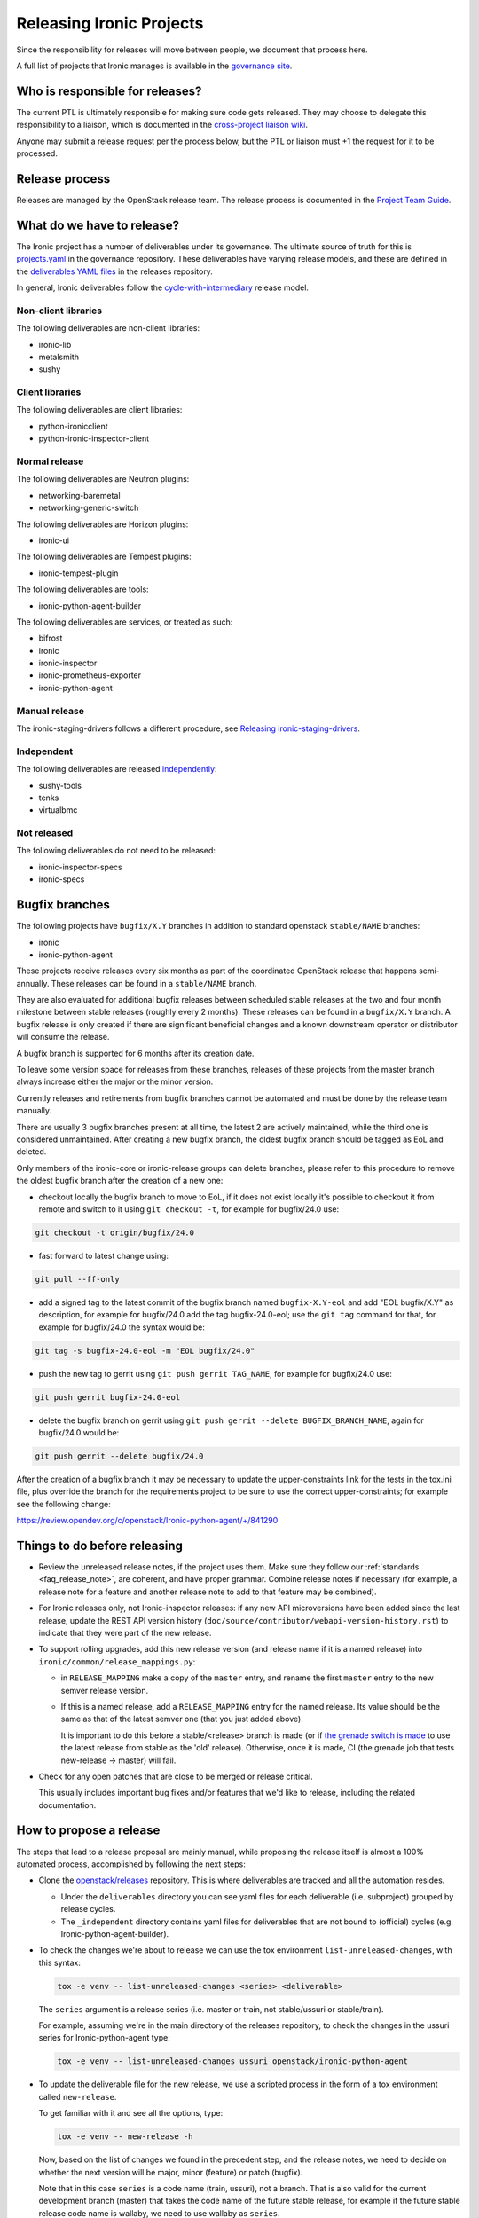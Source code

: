 =========================
Releasing Ironic Projects
=========================

Since the responsibility for releases will move between people, we document
that process here.

A full list of projects that Ironic manages is available in the `governance
site`_.

.. _`governance site`: https://governance.openstack.org/reference/projects/ironic.html

Who is responsible for releases?
================================

The current PTL is ultimately responsible for making sure code gets released.
They may choose to delegate this responsibility to a liaison, which is
documented in the `cross-project liaison wiki`_.

Anyone may submit a release request per the process below, but the PTL or
liaison must +1 the request for it to be processed.

.. _`cross-project liaison wiki`: https://wiki.openstack.org/wiki/CrossProjectLiaisons#Release_management

Release process
===============

Releases are managed by the OpenStack release team. The release process is
documented in the `Project Team Guide`_.

.. _`Project Team Guide`: https://docs.openstack.org/project-team-guide/release-management.html#how-to-release

What do we have to release?
===========================

The Ironic project has a number of deliverables under its governance.  The
ultimate source of truth for this is `projects.yaml
<https://opendev.org/openstack/governance/src/branch/master/reference/projects.yaml>`__
in the governance repository. These deliverables have varying release models,
and these are defined in the `deliverables YAML files
<https://opendev.org/openstack/releases/src/branch/master/deliverables>`__ in
the releases repository.

In general, Ironic deliverables follow the `cycle-with-intermediary
<https://releases.openstack.org/reference/release_models.html#cycle-with-intermediary>`__
release model.

Non-client libraries
--------------------

The following deliverables are non-client libraries:

* ironic-lib
* metalsmith
* sushy

Client libraries
----------------

The following deliverables are client libraries:

* python-ironicclient
* python-ironic-inspector-client

Normal release
--------------

The following deliverables are Neutron plugins:

* networking-baremetal
* networking-generic-switch

The following deliverables are Horizon plugins:

* ironic-ui

The following deliverables are Tempest plugins:

* ironic-tempest-plugin

The following deliverables are tools:

* ironic-python-agent-builder

The following deliverables are services, or treated as such:

* bifrost
* ironic
* ironic-inspector
* ironic-prometheus-exporter
* ironic-python-agent

Manual release
--------------

The ironic-staging-drivers follows a different procedure, see
`Releasing ironic-staging-drivers
<https://ironic-staging-drivers.readthedocs.io/en/latest/releasing.html>`__.

Independent
-----------

The following deliverables are released `independently
<https://releases.openstack.org/reference/release_models.html#independent>`__:

* sushy-tools
* tenks
* virtualbmc

Not released
------------

The following deliverables do not need to be released:

* ironic-inspector-specs
* ironic-specs

Bugfix branches
===============

The following projects have ``bugfix/X.Y`` branches in addition to standard
openstack ``stable/NAME`` branches:

* ironic
* ironic-python-agent

These projects receive releases every six months as part of the coordinated
OpenStack release that happens semi-annually. These releases can be
found in a ``stable/NAME`` branch.

They are also evaluated for additional bugfix releases between scheduled
stable releases at the two and four month milestone between stable releases
(roughly every 2 months). These releases can be found in a ``bugfix/X.Y``
branch. A bugfix release is only created if there are significant
beneficial changes and a known downstream operator or distributor will consume
the release.

A bugfix branch is supported for 6 months after its creation date.

To leave some version space for releases from these branches, releases of these
projects from the master branch always increase either the major or the minor
version.

Currently releases and retirements from bugfix branches cannot be automated and
must be done by the release team manually.

There are usually 3 bugfix branches present at all time, the latest 2 are
actively maintained, while the third one is considered unmaintained.
After creating a new bugfix branch, the oldest bugfix branch
should be tagged as EoL and deleted.

Only members of the ironic-core or ironic-release groups can delete branches,
please refer to this procedure to remove the oldest bugfix branch after
the creation of a new one:

* checkout locally the bugfix branch to move to EoL, if it does not exist
  locally it's possible to checkout it from remote and switch to it using
  ``git checkout -t``, for example for bugfix/24.0 use:

.. code-block:: bash

   git checkout -t origin/bugfix/24.0

* fast forward to latest change using:

.. code-block:: bash

   git pull --ff-only

* add a signed tag to the latest commit of the bugfix branch named ``bugfix-X.Y-eol``
  and add "EOL bugfix/X.Y" as description, for example
  for bugfix/24.0 add the tag bugfix-24.0-eol; use the ``git tag``
  command for that, for example for bugfix/24.0 the syntax would be:

.. code-block:: bash

   git tag -s bugfix-24.0-eol -m "EOL bugfix/24.0"

* push the new tag to gerrit using ``git push gerrit TAG_NAME``, for example
  for bugfix/24.0 use:

.. code-block:: bash

   git push gerrit bugfix-24.0-eol

* delete the bugfix branch on gerrit using ``git push gerrit --delete BUGFIX_BRANCH_NAME``,
  again for bugfix/24.0 would be:

.. code-block:: bash

   git push gerrit --delete bugfix/24.0

After the creation of a bugfix branch it may be necessary to update
the upper-constraints link for the tests in the tox.ini file, plus override
the branch for the requirements project to be sure to use the correct
upper-constraints; for example see the following change:

https://review.opendev.org/c/openstack/Ironic-python-agent/+/841290

Things to do before releasing
=============================

* Review the unreleased release notes, if the project uses them. Make sure
  they follow our :ref:`standards <faq_release_note>`, are coherent, and have
  proper grammar.
  Combine release notes if necessary (for example, a release note for a
  feature and another release note to add to that feature may be combined).

* For Ironic releases only, not Ironic-inspector releases: if any new API
  microversions have been added since the last release, update the REST API
  version history (``doc/source/contributor/webapi-version-history.rst``) to
  indicate that they were part of the new release.

* To support rolling upgrades, add this new release version (and release name
  if it is a named release) into ``ironic/common/release_mappings.py``:

  * in ``RELEASE_MAPPING`` make a copy of the ``master`` entry, and rename the
    first ``master`` entry to the new semver release version.

  * If this is a named release, add a ``RELEASE_MAPPING`` entry for the named
    release. Its value should be the same as that of the latest semver one
    (that you just added above).

    It is important to do this before a stable/<release> branch is made (or if
    `the grenade switch is made <http://lists.openstack.org/pipermail/openstack-dev/2017-February/111849.html>`_
    to use the latest release from stable as the 'old' release).
    Otherwise, once it is made, CI (the grenade job that tests new-release ->
    master) will fail.

* Check for any open patches that are close to be merged or release critical.

  This usually includes important bug fixes and/or features that we'd like to
  release, including the related documentation.

How to propose a release
========================

The steps that lead to a release proposal are mainly manual, while proposing
the release itself is almost a 100% automated process, accomplished by
following the next steps:

* Clone the `openstack/releases <https://opendev.org/openstack/releases>`_
  repository. This is where deliverables are tracked and all the automation
  resides.

  * Under the ``deliverables`` directory you can see yaml files for each
    deliverable (i.e. subproject) grouped by release cycles.

  * The ``_independent`` directory contains yaml files for deliverables that
    are not bound to (official) cycles (e.g. Ironic-python-agent-builder).

* To check the changes we're about to release we can use the tox environment
  ``list-unreleased-changes``, with this syntax:

  .. code-block:: bash

    tox -e venv -- list-unreleased-changes <series> <deliverable>

  The ``series`` argument is a release series (i.e. master or train,
  not stable/ussuri or stable/train).

  For example, assuming we're in the main directory of the releases repository,
  to check the changes in the ussuri series for Ironic-python-agent
  type:

  .. code-block:: bash

    tox -e venv -- list-unreleased-changes ussuri openstack/ironic-python-agent

* To update the deliverable file for the new release, we use a scripted process
  in the form of a tox environment called ``new-release``.

  To get familiar with it and see all the options, type:

  .. code-block:: bash

    tox -e venv -- new-release -h

  Now, based on the list of changes we found in the precedent step, and the
  release notes, we need to decide on whether the next version will be major,
  minor (feature) or patch (bugfix).

  Note that in this case ``series`` is a code name (train, ussuri), not a
  branch. That is also valid for the current development branch (master) that
  takes the code name of the future stable release, for example if the future
  stable release code name is wallaby, we need to use wallaby as ``series``.

  The ``--stable-branch argument`` is used only for branching in the end of a
  cycle, independent projects are not branched this way though.

  The ``--intermediate-branch`` option is used to create an intermediate
  bugfix branch following the
  `new release model for Ironic projects <https://specs.openstack.org/openstack/ironic-specs/specs/approved/new-release-model.html>`_.

  To propose the release, use the script to update the deliverable file, then
  commit the change, and propose it for review.

  For example, to propose a minor release for Ironic in the master branch
  (current development branch), considering that the code name of the future
  stable release is wallaby, use:

  .. code-block:: bash

    tox -e venv -- new-release -v wallaby ironic feature

  Remember to use a meaningful topic, usually using the name of the
  deliverable, the new version and the branch, if applicable.

  A good commit message title should also include the same, for example
  "Release Ironic 1.2.3 for ussuri"

* As an optional step, we can use ``tox -e list-changes`` to double-check the
  changes before submitting them for review.

  Also ``tox -e validate`` (it might take a while to run based on the number of
  changes) does some some sanity-checks, but since everything is scripted,
  there shouldn't be any issue.

  All the scripts are designed and maintained by the release team; in case of
  questions or doubts or if any errors should arise, you can reach to them in
  the IRC channel ``#openstack-release``; all release liaisons should be
  present there.

* After the change is up for review, the PTL or a release liaison will have to approve
  it before it can get approved by the release team. Then, it will be processed
  automatically by zuul.

Things to do after releasing
============================

When a release is done that results in a stable branch
------------------------------------------------------
When a release is done that results in a stable branch for the project,
several changes need to be made.

The release automation will push a number of changes that need to be approved.
This includes:

* In the new stable branch:

  * a change to point ``.gitreview`` at the branch
  * a change to update the upper constraints file used by ``tox``

* In the master branch:

  * updating the release notes RST to include the new branch.

    The generated RST does not include the version range in the title, so we
    typically submit a follow-up patch to do that. An example of this patch is
    `here <https://review.opendev.org/685070>`__.

  * update the ``templates`` in ``.zuul.yaml`` or ``zuul.d/project.yaml``.

    The update is necessary to use the job for the next release
    ``openstack-python3-<next_release>-jobs``. An example of this patch is
    `here <https://review.opendev.org/#/c/689705/>`__.

We need to submit patches for changes in the stable branch to:

* update the Ironic devstack plugin to point at the branched tarball for IPA.
  An example of this patch is
  `here <https://review.opendev.org/685069/>`_.
* set appropriate defaults for ``TEMPEST_BAREMETAL_MIN_MICROVERSION`` and
  ``TEMPEST_BAREMETAL_MAX_MICROVERSION`` in ``devstack/lib/ironic`` to make sure
  that unsupported API tempest tests are skipped on stable branches. E.g.
  `patch 495319 <https://review.opendev.org/495319>`_.

We need to submit patches for changes on master to:

* to support rolling upgrades, since the release was a named release, we
  need to make these changes. Note that we need to wait until *after* the
  switch in grenade is made to test the latest release (N) with master
  (e.g. `for stable/queens <https://review.opendev.org/#/c/543615>`_).
  Doing these changes sooner -- after the Ironic release and before the switch
  when grenade is testing the prior release (N-1) with master, will cause
  the tests to fail. (You may want to ask/remind infra/qa team, as to
  when they will do this switch.)

  * In ``ironic/common/release_mappings.py``, delete any entries from
    ``RELEASE_MAPPING`` associated with the oldest named release. Since we
    support upgrades between adjacent named releases, the master branch will
    only support upgrades from the most recent named release to master.

  * remove any DB migration scripts from ``ironic.cmd.dbsync.ONLINE_MIGRATIONS``
    and remove the corresponding code from Ironic. (These migration scripts
    are used to migrate from an old release to this latest release; they
    shouldn't be needed after that.)

When a release is done that results in a bugfix branch
------------------------------------------------------

In this case the release management only creates a change to point
``.gitreview`` at the branch, ``tox.ini`` is not modified.

After the release:

* update the Tempest microversions as explained above.

* the CI needs additional configuration, so that Zuul knows which branch to
  take jobs definitions from. See the following examples:

  * `ironic 18.1 <https://review.opendev.org/c/openstack/ironic/+/801876>`_
  * `ironic-python-agent 8.1
    <https://review.opendev.org/c/openstack/ironic-python-agent/+/801898>`_

Ironic Tempest plugin
~~~~~~~~~~~~~~~~~~~~~

As **ironic-tempest-plugin** is branchless, we need to submit a patch adding
stable jobs to its master branch. `Example for Queens
<https://review.opendev.org/#/c/543555/>`_.

Bifrost
~~~~~~~

Bifrost needs to be updated to install dependencies using the stable branch.
`Example for Victoria <https://review.opendev.org/#/c/756289/>`_. The upper
constraints file referenced in ``scripts/install-deps.sh`` needs to be updated
to the new release.

For all releases
----------------

For all releases, whether or not it results in a stable branch:

* update the specs repo to mark any specs completed in the release as
  implemented.

* remove any -2s on patches that were blocked until after the release.
